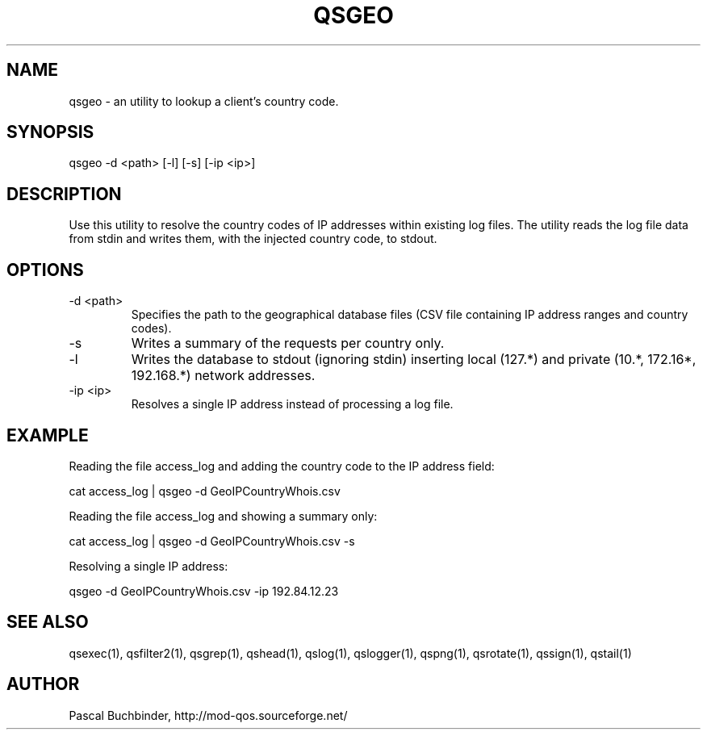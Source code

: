 .TH QSGEO 1 "April 2018" "mod_qos utilities 11.54" "qsgeo man page"

.SH NAME
qsgeo \- an utility to lookup a client's country code. 
.SH SYNOPSIS
qsgeo \-d <path> [\-l] [\-s] [\-ip <ip>] 
.SH DESCRIPTION
Use this utility to resolve the country codes of IP addresses within existing log files. The utility reads the log file data from stdin and writes them, with the injected country code, to stdout. 
.SH OPTIONS

.TP
\-d <path> 
Specifies the path to the geographical database files (CSV file containing IP address ranges and country codes). 
.TP
\-s 
Writes a summary of the requests per country only. 
.TP
\-l 
Writes the database to stdout (ignoring stdin) inserting local (127.*) and private (10.*, 172.16*, 192.168.*) network addresses. 
.TP
\-ip <ip> 
Resolves a single IP address instead of processing a log file. 
.SH EXAMPLE
Reading the file access_log and adding the country code to the IP address field:

  cat access_log | qsgeo \-d GeoIPCountryWhois.csv

Reading the file access_log and showing a summary only:

  cat access_log | qsgeo \-d GeoIPCountryWhois.csv \-s

Resolving a single IP address:

  qsgeo \-d GeoIPCountryWhois.csv \-ip 192.84.12.23

.SH SEE ALSO
qsexec(1), qsfilter2(1), qsgrep(1), qshead(1), qslog(1), qslogger(1), qspng(1), qsrotate(1), qssign(1), qstail(1)
.SH AUTHOR
Pascal Buchbinder, http://mod-qos.sourceforge.net/
